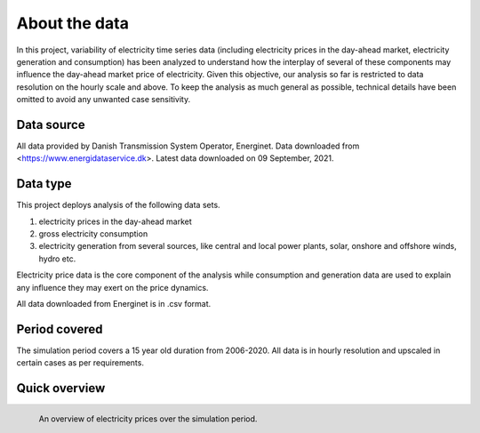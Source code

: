 About the data
================
In this project, variability of electricity time series data (including electricity prices in the day-ahead market, electricity generation and consumption) has been analyzed to understand how the interplay of several of these components may influence the day-ahead market price of electricity. Given this objective, our analysis so far is restricted to data resolution on the hourly scale and above. To keep the analysis as much general as possible, technical details have been omitted to avoid any unwanted case sensitivity. 

Data source
-----------
All data provided by Danish Transmission System Operator, Energinet. Data downloaded from <https://www.energidataservice.dk>. Latest data downloaded on 09 September, 2021. 

Data type
---------
This project deploys analysis of the following data sets.

#. electricity prices in the day-ahead market
#. gross electricity consumption
#. electricity generation from several sources, like central and local power plants, solar, onshore and offshore winds, hydro etc. 

Electricity price data is the core component of the analysis while consumption and generation data are used to explain any influence they may exert on the price dynamics.
 
All data downloaded from Energinet is in .csv format.

Period covered
--------------
The simulation period covers a 15 year old duration from 2006-2020. All data is in hourly resolution and upscaled in certain cases as per requirements.

Quick overview
--------------

.. figure:: /images/price_overview.png
   :alt: Overview of price dynamics
   :align: left
   :scale: 50 %

   An overview of electricity prices over the simulation period.